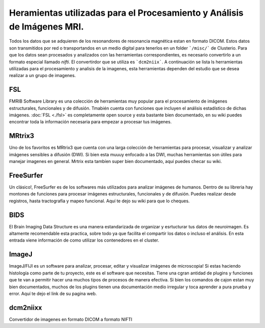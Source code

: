 Heramientas utilizadas para el Procesamiento y Análisis de Imágenes MRI.
============

Todos los datos que se adquieren de los resonandores de resonancia magnética estan en formato DICOM. Estos datos son transmitidos por red o transportandos en un medio digital para tenerlos en un folder ```/misc/``` de Clusterio. Para que los datos sean procesados y analizados con las herramientas correspondientes, es necesario convertirlo a un formato especial llamado *nifti*. El convertirdor que se utiliza es ```dcm2niix```. A continuación se lista ls herramientas utilizadas para el procesamiento y analisis de la imagenes, esta herramientas dependen del estudio que se desea realizar a un grupo de imagenes.

FSL 
---

FMRIB Software Library es una colección de herramientas muy popular para el procesamiento de imágenes estructurales, funcionales y de difusión. Tmabién cuenta con funciones que incluyen el análisis estadístico de dichas imágenes. :doc:`FSL <./fsl>` es completamente open source y esta bastante bien documentado, en su wiki puedes encontrar toda la información necesaria para empezar a procesar tus imágenes.

MRtrix3
-------

Uno de los favoritos es MRtrix3 que cuenta con una larga colección de herramientas para procesar, visualizar y analizar imágenes sensibles a difusión (DWI). Si bien esta muuuy enfocado a las DWI, muchas herramientas son útiles para manejar imagenes en general. Mrtrix esta tambíen super bien documentado, aquí puedes checar su wiki.

FreeSurfer
----------

Un clásico!, FreeSurfer es de los softwares más utilizados para analizar imágenes de humanos. Dentro de su libreria hay montones de funciones para procesar imágenes estructurales, funcionales y de difusión. Puedes realizar desde registros, hasta tractografía y mapeo funcional. Aquí te dejo su wiki para que lo cheques.

BIDS
----

El Brain Imaging Data Structure es una manera estandarizada de organizar y esrtucturar tus datos de neuroimagen. Es altamente recomendable esta practica, sobre todo ya que facilita el compartir los datos o incluso el análisis. En esta entrada viene información de como utilizar los contenedores en el cluster.

ImageJ
------

ImageJ/FIJI es un software para analizar, procesar, editar y visualizar imágenes de microscopia! Si estas haciendo histología como parte de tu proyecto, este es el software que necesitas. Tiene una cgran antidad de plugins y funciones que te van a permitir hacer una muchos tipos de procesos de manera efectiva. Si bien los comandos de cajon estan muy bien documentados, muchos de los plugins tienen una documentación medio irregular y toca aprender a pura prueba y error. Aquí te dejo el link de su pagina web.

dcm2niixx
---------

Convertidor de imagenes en formato DICOM a formato NIFTI

